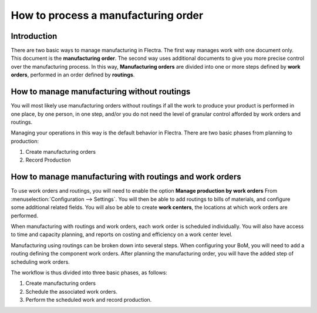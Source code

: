 ====================================
How to process a manufacturing order
====================================

Introduction
============

There are two basic ways to manage manufacturing in Flectra. The first way
manages work with one document only. This document is the
**manufacturing order**. The second way uses additional documents to
give you more precise control over the manufacturing process. In this
way, **Manufacturing orders** are divided into one or more steps
defined by **work orders**, performed in an order defined by
**routings**.

How to manage manufacturing without routings
============================================

You will most likely use manufacturing orders without routings if all
the work to produce your product is performed in one place, by one
person, in one step, and/or you do not need the level of granular
control afforded by work orders and routings.

Managing your operations in this way is the default behavior in Flectra.
There are two basic phases from planning to production:

1. Create manufacturing orders

2. Record Production

How to manage manufacturing with routings and work orders
=========================================================

To use work orders and routings, you will need to enable the option
**Manage production by work orders** From
:menuselection:`Configuration --> Settings`. You will then be able to add
routings to bills of materials, and configure some additional related
fields. You will also be able to create **work centers**, the
locations at which work orders are performed.

When manufacturing with routings and work orders, each work order is
scheduled individually. You will also have access to time and capacity
planning, and reports on costing and efficiency on a work center level.

Manufacturing using routings can be broken down into several steps. When
configuring your BoM, you will need to add a routing defining the
component work orders. After planning the manufacturing order, you will
have the added step of scheduling work orders.

The workflow is thus divided into three basic phases, as follows:

1. Create manufacturing orders

2. Schedule the associated work orders.

3. Perform the scheduled work and record production.
